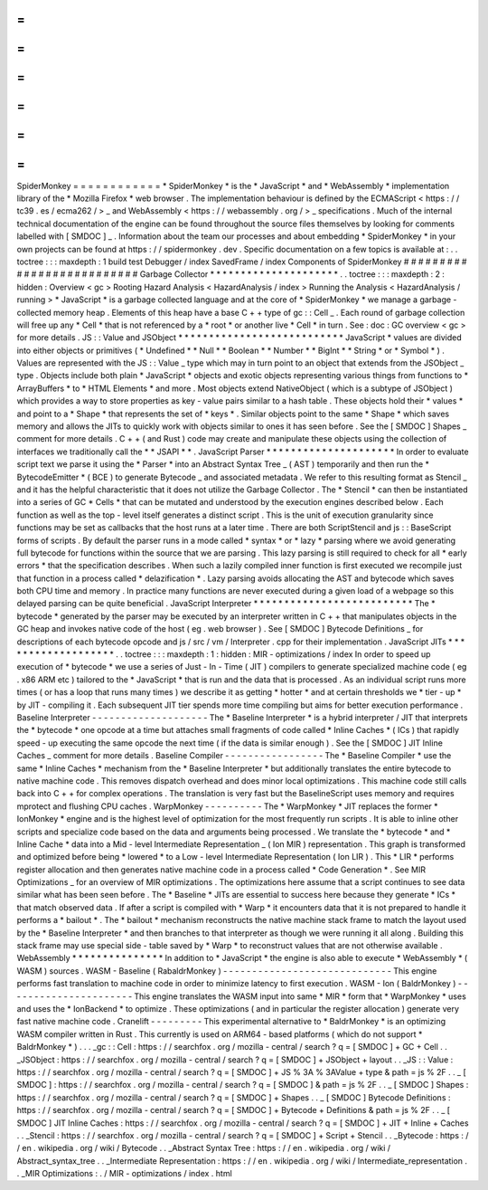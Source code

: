 =
=
=
=
=
=
=
=
=
=
=
=
SpiderMonkey
=
=
=
=
=
=
=
=
=
=
=
=
*
SpiderMonkey
*
is
the
*
JavaScript
*
and
*
WebAssembly
*
implementation
library
of
the
*
Mozilla
Firefox
*
web
browser
.
The
implementation
behaviour
is
defined
by
the
ECMAScript
<
https
:
/
/
tc39
.
es
/
ecma262
/
>
_
and
WebAssembly
<
https
:
/
/
webassembly
.
org
/
>
_
specifications
.
Much
of
the
internal
technical
documentation
of
the
engine
can
be
found
throughout
the
source
files
themselves
by
looking
for
comments
labelled
with
[
SMDOC
]
_
.
Information
about
the
team
our
processes
and
about
embedding
*
SpiderMonkey
*
in
your
own
projects
can
be
found
at
https
:
/
/
spidermonkey
.
dev
.
Specific
documentation
on
a
few
topics
is
available
at
:
.
.
toctree
:
:
:
maxdepth
:
1
build
test
Debugger
/
index
SavedFrame
/
index
Components
of
SpiderMonkey
#
#
#
#
#
#
#
#
#
#
#
#
#
#
#
#
#
#
#
#
#
#
#
#
#
#
Garbage
Collector
*
*
*
*
*
*
*
*
*
*
*
*
*
*
*
*
*
*
*
*
*
.
.
toctree
:
:
:
maxdepth
:
2
:
hidden
:
Overview
<
gc
>
Rooting
Hazard
Analysis
<
HazardAnalysis
/
index
>
Running
the
Analysis
<
HazardAnalysis
/
running
>
*
JavaScript
*
is
a
garbage
collected
language
and
at
the
core
of
*
SpiderMonkey
*
we
manage
a
garbage
-
collected
memory
heap
.
Elements
of
this
heap
have
a
base
C
+
+
type
of
gc
:
:
Cell
_
.
Each
round
of
garbage
collection
will
free
up
any
*
Cell
*
that
is
not
referenced
by
a
*
root
*
or
another
live
*
Cell
*
in
turn
.
See
:
doc
:
GC
overview
<
gc
>
for
more
details
.
JS
:
:
Value
and
JSObject
*
*
*
*
*
*
*
*
*
*
*
*
*
*
*
*
*
*
*
*
*
*
*
*
*
*
*
JavaScript
*
values
are
divided
into
either
objects
or
primitives
(
*
Undefined
*
*
Null
*
*
Boolean
*
*
Number
*
*
BigInt
*
*
String
*
or
*
Symbol
*
)
.
Values
are
represented
with
the
JS
:
:
Value
_
type
which
may
in
turn
point
to
an
object
that
extends
from
the
JSObject
_
type
.
Objects
include
both
plain
*
JavaScript
*
objects
and
exotic
objects
representing
various
things
from
functions
to
*
ArrayBuffers
*
to
*
HTML
Elements
*
and
more
.
Most
objects
extend
NativeObject
(
which
is
a
subtype
of
JSObject
)
which
provides
a
way
to
store
properties
as
key
-
value
pairs
similar
to
a
hash
table
.
These
objects
hold
their
*
values
*
and
point
to
a
*
Shape
*
that
represents
the
set
of
*
keys
*
.
Similar
objects
point
to
the
same
*
Shape
*
which
saves
memory
and
allows
the
JITs
to
quickly
work
with
objects
similar
to
ones
it
has
seen
before
.
See
the
[
SMDOC
]
Shapes
_
comment
for
more
details
.
C
+
+
(
and
Rust
)
code
may
create
and
manipulate
these
objects
using
the
collection
of
interfaces
we
traditionally
call
the
*
*
JSAPI
*
*
.
JavaScript
Parser
*
*
*
*
*
*
*
*
*
*
*
*
*
*
*
*
*
*
*
*
*
In
order
to
evaluate
script
text
we
parse
it
using
the
*
Parser
*
into
an
Abstract
Syntax
Tree
_
(
AST
)
temporarily
and
then
run
the
*
BytecodeEmitter
*
(
BCE
)
to
generate
Bytecode
_
and
associated
metadata
.
We
refer
to
this
resulting
format
as
Stencil
_
and
it
has
the
helpful
characteristic
that
it
does
not
utilize
the
Garbage
Collector
.
The
*
Stencil
*
can
then
be
instantiated
into
a
series
of
GC
*
Cells
*
that
can
be
mutated
and
understood
by
the
execution
engines
described
below
.
Each
function
as
well
as
the
top
-
level
itself
generates
a
distinct
script
.
This
is
the
unit
of
execution
granularity
since
functions
may
be
set
as
callbacks
that
the
host
runs
at
a
later
time
.
There
are
both
ScriptStencil
and
js
:
:
BaseScript
forms
of
scripts
.
By
default
the
parser
runs
in
a
mode
called
*
syntax
*
or
*
lazy
*
parsing
where
we
avoid
generating
full
bytecode
for
functions
within
the
source
that
we
are
parsing
.
This
lazy
parsing
is
still
required
to
check
for
all
*
early
errors
*
that
the
specification
describes
.
When
such
a
lazily
compiled
inner
function
is
first
executed
we
recompile
just
that
function
in
a
process
called
*
delazification
*
.
Lazy
parsing
avoids
allocating
the
AST
and
bytecode
which
saves
both
CPU
time
and
memory
.
In
practice
many
functions
are
never
executed
during
a
given
load
of
a
webpage
so
this
delayed
parsing
can
be
quite
beneficial
.
JavaScript
Interpreter
*
*
*
*
*
*
*
*
*
*
*
*
*
*
*
*
*
*
*
*
*
*
*
*
*
*
The
*
bytecode
*
generated
by
the
parser
may
be
executed
by
an
interpreter
written
in
C
+
+
that
manipulates
objects
in
the
GC
heap
and
invokes
native
code
of
the
host
(
eg
.
web
browser
)
.
See
[
SMDOC
]
Bytecode
Definitions
_
for
descriptions
of
each
bytecode
opcode
and
js
/
src
/
vm
/
Interpreter
.
cpp
for
their
implementation
.
JavaScript
JITs
*
*
*
*
*
*
*
*
*
*
*
*
*
*
*
*
*
*
*
.
.
toctree
:
:
:
maxdepth
:
1
:
hidden
:
MIR
-
optimizations
/
index
In
order
to
speed
up
execution
of
*
bytecode
*
we
use
a
series
of
Just
-
In
-
Time
(
JIT
)
compilers
to
generate
specialized
machine
code
(
eg
.
x86
ARM
etc
)
tailored
to
the
*
JavaScript
*
that
is
run
and
the
data
that
is
processed
.
As
an
individual
script
runs
more
times
(
or
has
a
loop
that
runs
many
times
)
we
describe
it
as
getting
*
hotter
*
and
at
certain
thresholds
we
*
tier
-
up
*
by
JIT
-
compiling
it
.
Each
subsequent
JIT
tier
spends
more
time
compiling
but
aims
for
better
execution
performance
.
Baseline
Interpreter
-
-
-
-
-
-
-
-
-
-
-
-
-
-
-
-
-
-
-
-
The
*
Baseline
Interpreter
*
is
a
hybrid
interpreter
/
JIT
that
interprets
the
*
bytecode
*
one
opcode
at
a
time
but
attaches
small
fragments
of
code
called
*
Inline
Caches
*
(
ICs
)
that
rapidly
speed
-
up
executing
the
same
opcode
the
next
time
(
if
the
data
is
similar
enough
)
.
See
the
[
SMDOC
]
JIT
Inline
Caches
_
comment
for
more
details
.
Baseline
Compiler
-
-
-
-
-
-
-
-
-
-
-
-
-
-
-
-
-
The
*
Baseline
Compiler
*
use
the
same
*
Inline
Caches
*
mechanism
from
the
*
Baseline
Interpreter
*
but
additionally
translates
the
entire
bytecode
to
native
machine
code
.
This
removes
dispatch
overhead
and
does
minor
local
optimizations
.
This
machine
code
still
calls
back
into
C
+
+
for
complex
operations
.
The
translation
is
very
fast
but
the
BaselineScript
uses
memory
and
requires
mprotect
and
flushing
CPU
caches
.
WarpMonkey
-
-
-
-
-
-
-
-
-
-
The
*
WarpMonkey
*
JIT
replaces
the
former
*
IonMonkey
*
engine
and
is
the
highest
level
of
optimization
for
the
most
frequently
run
scripts
.
It
is
able
to
inline
other
scripts
and
specialize
code
based
on
the
data
and
arguments
being
processed
.
We
translate
the
*
bytecode
*
and
*
Inline
Cache
*
data
into
a
Mid
-
level
Intermediate
Representation
_
(
Ion
MIR
)
representation
.
This
graph
is
transformed
and
optimized
before
being
*
lowered
*
to
a
Low
-
level
Intermediate
Representation
(
Ion
LIR
)
.
This
*
LIR
*
performs
register
allocation
and
then
generates
native
machine
code
in
a
process
called
*
Code
Generation
*
.
See
MIR
Optimizations
_
for
an
overview
of
MIR
optimizations
.
The
optimizations
here
assume
that
a
script
continues
to
see
data
similar
what
has
been
seen
before
.
The
*
Baseline
*
JITs
are
essential
to
success
here
because
they
generate
*
ICs
*
that
match
observed
data
.
If
after
a
script
is
compiled
with
*
Warp
*
it
encounters
data
that
it
is
not
prepared
to
handle
it
performs
a
*
bailout
*
.
The
*
bailout
*
mechanism
reconstructs
the
native
machine
stack
frame
to
match
the
layout
used
by
the
*
Baseline
Interpreter
*
and
then
branches
to
that
interpreter
as
though
we
were
running
it
all
along
.
Building
this
stack
frame
may
use
special
side
-
table
saved
by
*
Warp
*
to
reconstruct
values
that
are
not
otherwise
available
.
WebAssembly
*
*
*
*
*
*
*
*
*
*
*
*
*
*
*
In
addition
to
*
JavaScript
*
the
engine
is
also
able
to
execute
*
WebAssembly
*
(
WASM
)
sources
.
WASM
-
Baseline
(
RabaldrMonkey
)
-
-
-
-
-
-
-
-
-
-
-
-
-
-
-
-
-
-
-
-
-
-
-
-
-
-
-
-
-
This
engine
performs
fast
translation
to
machine
code
in
order
to
minimize
latency
to
first
execution
.
WASM
-
Ion
(
BaldrMonkey
)
-
-
-
-
-
-
-
-
-
-
-
-
-
-
-
-
-
-
-
-
-
-
This
engine
translates
the
WASM
input
into
same
*
MIR
*
form
that
*
WarpMonkey
*
uses
and
uses
the
*
IonBackend
*
to
optimize
.
These
optimizations
(
and
in
particular
the
register
allocation
)
generate
very
fast
native
machine
code
.
Cranelift
-
-
-
-
-
-
-
-
-
This
experimental
alternative
to
*
BaldrMonkey
*
is
an
optimizing
WASM
compiler
written
in
Rust
.
This
currently
is
used
on
ARM64
-
based
platforms
(
which
do
not
support
*
BaldrMonkey
*
)
.
.
.
_gc
:
:
Cell
:
https
:
/
/
searchfox
.
org
/
mozilla
-
central
/
search
?
q
=
[
SMDOC
]
+
GC
+
Cell
.
.
_JSObject
:
https
:
/
/
searchfox
.
org
/
mozilla
-
central
/
search
?
q
=
[
SMDOC
]
+
JSObject
+
layout
.
.
_JS
:
:
Value
:
https
:
/
/
searchfox
.
org
/
mozilla
-
central
/
search
?
q
=
[
SMDOC
]
+
JS
%
3A
%
3AValue
+
type
&
path
=
js
%
2F
.
.
_
[
SMDOC
]
:
https
:
/
/
searchfox
.
org
/
mozilla
-
central
/
search
?
q
=
[
SMDOC
]
&
path
=
js
%
2F
.
.
_
[
SMDOC
]
Shapes
:
https
:
/
/
searchfox
.
org
/
mozilla
-
central
/
search
?
q
=
[
SMDOC
]
+
Shapes
.
.
_
[
SMDOC
]
Bytecode
Definitions
:
https
:
/
/
searchfox
.
org
/
mozilla
-
central
/
search
?
q
=
[
SMDOC
]
+
Bytecode
+
Definitions
&
path
=
js
%
2F
.
.
_
[
SMDOC
]
JIT
Inline
Caches
:
https
:
/
/
searchfox
.
org
/
mozilla
-
central
/
search
?
q
=
[
SMDOC
]
+
JIT
+
Inline
+
Caches
.
.
_Stencil
:
https
:
/
/
searchfox
.
org
/
mozilla
-
central
/
search
?
q
=
[
SMDOC
]
+
Script
+
Stencil
.
.
_Bytecode
:
https
:
/
/
en
.
wikipedia
.
org
/
wiki
/
Bytecode
.
.
_Abstract
Syntax
Tree
:
https
:
/
/
en
.
wikipedia
.
org
/
wiki
/
Abstract_syntax_tree
.
.
_Intermediate
Representation
:
https
:
/
/
en
.
wikipedia
.
org
/
wiki
/
Intermediate_representation
.
.
_MIR
Optimizations
:
.
/
MIR
-
optimizations
/
index
.
html
